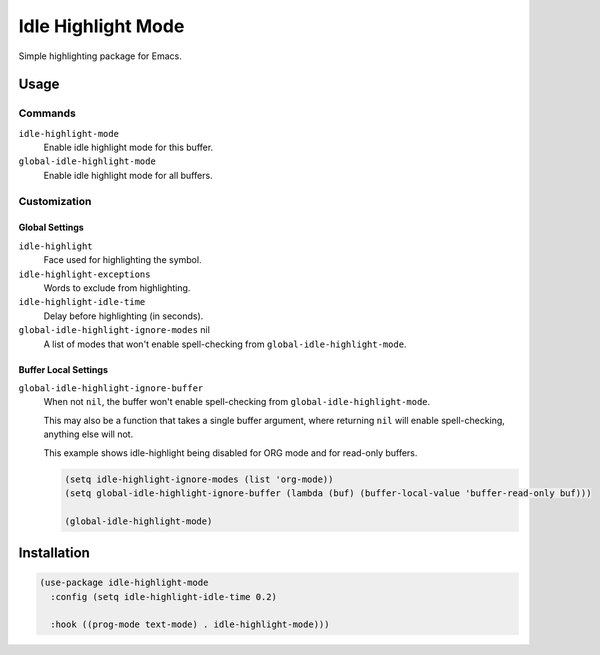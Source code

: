 ####################
Idle  Highlight Mode
####################

Simple highlighting package for Emacs.

Usage
=====

Commands
--------

``idle-highlight-mode``
   Enable idle highlight mode for this buffer.
``global-idle-highlight-mode``
   Enable idle highlight mode for all buffers.


Customization
-------------

Global Settings
^^^^^^^^^^^^^^^

``idle-highlight``
   Face used for highlighting the symbol.
``idle-highlight-exceptions``
   Words to exclude from highlighting.
``idle-highlight-idle-time``
   Delay before highlighting (in seconds).
``global-idle-highlight-ignore-modes`` nil
   A list of modes that won't enable spell-checking from ``global-idle-highlight-mode``.

Buffer Local Settings
^^^^^^^^^^^^^^^^^^^^^

``global-idle-highlight-ignore-buffer``
   When not ``nil``, the buffer won't enable spell-checking from ``global-idle-highlight-mode``.

   This may also be a function that takes a single buffer argument,
   where returning ``nil`` will enable spell-checking, anything else will not.

   This example shows idle-highlight being disabled for ORG mode and for read-only buffers.

   .. code-block:: elisp

      (setq idle-highlight-ignore-modes (list 'org-mode))
      (setq global-idle-highlight-ignore-buffer (lambda (buf) (buffer-local-value 'buffer-read-only buf)))

      (global-idle-highlight-mode)


Installation
============

.. code-block:: elisp

   (use-package idle-highlight-mode
     :config (setq idle-highlight-idle-time 0.2)

     :hook ((prog-mode text-mode) . idle-highlight-mode)))
